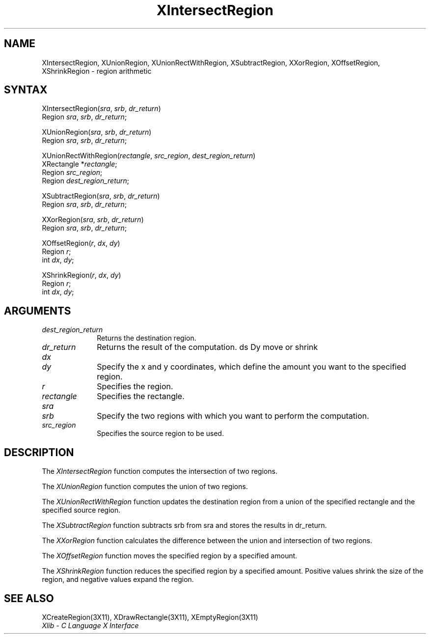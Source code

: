 .\"
.\" *****************************************************************
.\" *                                                               *
.\" *    Copyright (c) Digital Equipment Corporation, 1991, 1994    *
.\" *                                                               *
.\" *   All Rights Reserved.  Unpublished rights  reserved  under   *
.\" *   the copyright laws of the United States.                    *
.\" *                                                               *
.\" *   The software contained on this media  is  proprietary  to   *
.\" *   and  embodies  the  confidential  technology  of  Digital   *
.\" *   Equipment Corporation.  Possession, use,  duplication  or   *
.\" *   dissemination of the software and media is authorized only  *
.\" *   pursuant to a valid written license from Digital Equipment  *
.\" *   Corporation.                                                *
.\" *                                                               *
.\" *   RESTRICTED RIGHTS LEGEND   Use, duplication, or disclosure  *
.\" *   by the U.S. Government is subject to restrictions  as  set  *
.\" *   forth in Subparagraph (c)(1)(ii)  of  DFARS  252.227-7013,  *
.\" *   or  in  FAR 52.227-19, as applicable.                       *
.\" *                                                               *
.\" *****************************************************************
.\"
.\"
.\" HISTORY
.\"
.ds xT X Toolkit Intrinsics \- C Language Interface
.ds xW Athena X Widgets \- C Language X Toolkit Interface
.ds xL Xlib \- C Language X Interface
.ds xC Inter-Client Communication Conventions Manual
.na
.de Ds
.nf
.\\$1D \\$2 \\$1
.ft 1
.\".ps \\n(PS
.\".if \\n(VS>=40 .vs \\n(VSu
.\".if \\n(VS<=39 .vs \\n(VSp
..
.de De
.ce 0
.if \\n(BD .DF
.nr BD 0
.in \\n(OIu
.if \\n(TM .ls 2
.sp \\n(DDu
.fi
..
.de FD
.LP
.KS
.TA .5i 3i
.ta .5i 3i
.nf
..
.de FN
.fi
.KE
.LP
..
.de IN		\" send an index entry to the stderr
..
.de C{
.KS
.nf
.D
.\"
.\"	choose appropriate monospace font
.\"	the imagen conditional, 480,
.\"	may be changed to L if LB is too
.\"	heavy for your eyes...
.\"
.ie "\\*(.T"480" .ft L
.el .ie "\\*(.T"300" .ft L
.el .ie "\\*(.T"202" .ft PO
.el .ie "\\*(.T"aps" .ft CW
.el .ft R
.ps \\n(PS
.ie \\n(VS>40 .vs \\n(VSu
.el .vs \\n(VSp
..
.de C}
.DE
.R
..
.de Pn
.ie t \\$1\fB\^\\$2\^\fR\\$3
.el \\$1\fI\^\\$2\^\fP\\$3
..
.de ZN
.ie t \fB\^\\$1\^\fR\\$2
.el \fI\^\\$1\^\fP\\$2
..
.de NT
.ne 7
.ds NO Note
.if \\n(.$>$1 .if !'\\$2'C' .ds NO \\$2
.if \\n(.$ .if !'\\$1'C' .ds NO \\$1
.ie n .sp
.el .sp 10p
.TB
.ce
\\*(NO
.ie n .sp
.el .sp 5p
.if '\\$1'C' .ce 99
.if '\\$2'C' .ce 99
.in +5n
.ll -5n
.R
..
.		\" Note End -- doug kraft 3/85
.de NE
.ce 0
.in -5n
.ll +5n
.ie n .sp
.el .sp 10p
..
.ny0
.TH XIntersectRegion 3X11 "Release 5" "X Version 11" "XLIB FUNCTIONS"
.SH NAME
XIntersectRegion, XUnionRegion, XUnionRectWithRegion, XSubtractRegion, XXorRegion, XOffsetRegion, XShrinkRegion \- region arithmetic
.SH SYNTAX
.\" $Header: /usr/sde/x11/rcs/x11/src/./man/Xlib/XInterReg.man,v 1.2 91/12/15 12:42:16 devrcs Exp $
XIntersectRegion\^(\^\fIsra\fP\^, \fIsrb\fP\^, \fIdr_return\fP\^)
.br
      Region \fIsra\fP\^, \fIsrb\fP\^, \fIdr_return\fP\^;
.LP
.\" $Header: /usr/sde/x11/rcs/x11/src/./man/Xlib/XInterReg.man,v 1.2 91/12/15 12:42:16 devrcs Exp $
XUnionRegion\^(\^\fIsra\fP\^, \fIsrb\fP\^, \fIdr_return\fP\^)
.br
      Region \fIsra\fP\^, \fIsrb\fP\^, \fIdr_return\fP\^;
.LP
XUnionRectWithRegion\^(\^\fIrectangle\fP, \fIsrc_region\fP, \
\fIdest_region_return\fP\^)
.br
     XRectangle *\fIrectangle\fP\^;
.br
     Region \fIsrc_region\fP\^;
.br
     Region \fIdest_region_return\fP\^;
.LP
.\" $Header: /usr/sde/x11/rcs/x11/src/./man/Xlib/XInterReg.man,v 1.2 91/12/15 12:42:16 devrcs Exp $
XSubtractRegion\^(\^\fIsra\fP\^, \fIsrb\fP\^, \fIdr_return\fP\^)
.br
      Region \fIsra\fP\^, \fIsrb\fP\^, \fIdr_return\fP\^;
.LP
.\" $Header: /usr/sde/x11/rcs/x11/src/./man/Xlib/XInterReg.man,v 1.2 91/12/15 12:42:16 devrcs Exp $
XXorRegion\^(\^\fIsra\fP\^, \fIsrb\fP\^, \fIdr_return\fP\^)
.br
      Region \fIsra\fP\^, \fIsrb\fP\^, \fIdr_return\fP\^;
.LP
.\" $Header: /usr/sde/x11/rcs/x11/src/./man/Xlib/XInterReg.man,v 1.2 91/12/15 12:42:16 devrcs Exp $
XOffsetRegion\^(\^\fIr\fP\^, \fIdx\fP\^, \fIdy\fP\^)
.br
      Region \fIr\fP\^;
.br
      int \fIdx\fP\^, \fIdy\fP\^;
.LP
.\" $Header: /usr/sde/x11/rcs/x11/src/./man/Xlib/XInterReg.man,v 1.2 91/12/15 12:42:16 devrcs Exp $
XShrinkRegion\^(\^\fIr\fP\^, \fIdx\fP\^, \fIdy\fP\^)
.br
      Region \fIr\fP\^;
.br
      int \fIdx\fP\^, \fIdy\fP\^;
.SH ARGUMENTS
.IP \fIdest_region_return\fP 1i
Returns the destination region.
.\" $Header: /usr/sde/x11/rcs/x11/src/./man/Xlib/XInterReg.man,v 1.2 91/12/15 12:42:16 devrcs Exp $
.IP \fIdr_return\fP 1i
Returns the result of the computation.
ds Dy move or shrink
.\" $Header: /usr/sde/x11/rcs/x11/src/./man/Xlib/XInterReg.man,v 1.2 91/12/15 12:42:16 devrcs Exp $
.IP \fIdx\fP 1i
.br
.ns
.IP \fIdy\fP 1i
Specify the x and y coordinates,
which define the amount you want to \*(Dy the specified region.
.\" $Header: /usr/sde/x11/rcs/x11/src/./man/Xlib/XInterReg.man,v 1.2 91/12/15 12:42:16 devrcs Exp $
.IP \fIr\fP 1i
Specifies the region.
.IP \fIrectangle\fP 1i
Specifies the rectangle.
.\" $Header: /usr/sde/x11/rcs/x11/src/./man/Xlib/XInterReg.man,v 1.2 91/12/15 12:42:16 devrcs Exp $
.IP \fIsra\fP 1i
.br
.ns
.IP \fIsrb\fP 1i
Specify the two regions with which you want to perform the computation.
.IP \fIsrc_region\fP 1i
Specifies the source region to be used.
.SH DESCRIPTION
.\" $Header: /usr/sde/x11/rcs/x11/src/./man/Xlib/XInterReg.man,v 1.2 91/12/15 12:42:16 devrcs Exp $
The
.ZN XIntersectRegion
function computes the intersection of two regions.
.LP
.\" $Header: /usr/sde/x11/rcs/x11/src/./man/Xlib/XInterReg.man,v 1.2 91/12/15 12:42:16 devrcs Exp $
The
.ZN XUnionRegion
function computes the union of two regions.
.LP
The
.ZN XUnionRectWithRegion
function updates the destination region from a union of the specified rectangle
and the specified source region.
.LP
.\" $Header: /usr/sde/x11/rcs/x11/src/./man/Xlib/XInterReg.man,v 1.2 91/12/15 12:42:16 devrcs Exp $
The
.ZN XSubtractRegion
function subtracts srb from sra and stores the results in dr_return.
.LP
.\" $Header: /usr/sde/x11/rcs/x11/src/./man/Xlib/XInterReg.man,v 1.2 91/12/15 12:42:16 devrcs Exp $
The
.ZN XXorRegion
function calculates the difference between the union and intersection
of two regions.
.LP
.\" $Header: /usr/sde/x11/rcs/x11/src/./man/Xlib/XInterReg.man,v 1.2 91/12/15 12:42:16 devrcs Exp $
The
.ZN XOffsetRegion
function moves the specified region by a specified amount.
.LP
.\" $Header: /usr/sde/x11/rcs/x11/src/./man/Xlib/XInterReg.man,v 1.2 91/12/15 12:42:16 devrcs Exp $
The
.ZN XShrinkRegion
function reduces the specified region by a specified amount.
Positive values shrink the size of the region,
and negative values expand the region.
.SH "SEE ALSO"
XCreateRegion(3X11),
XDrawRectangle(3X11),
XEmptyRegion(3X11)
.br
\fI\*(xL\fP
